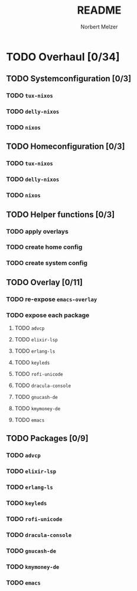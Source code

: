 #+TITLE: README
#+AUTHOR: Norbert Melzer


* TODO Overhaul [0/34]
** TODO Systemconfiguration [0/3]
*** TODO =tux-nixos=
*** TODO =delly-nixos=
*** TODO =nixos=
** TODO Homeconfiguration [0/3]
*** TODO =tux-nixos=
*** TODO =delly-nixos=
*** TODO =nixos=
** TODO Helper functions [0/3]
*** TODO apply overlays
*** TODO create home config
*** TODO create system config
** TODO Overlay [0/11]
*** TODO re-expose ~emacs-overlay~
*** TODO expose each package
**** TODO ~advcp~
**** TODO ~elixir-lsp~
**** TODO ~erlang-ls~
**** TODO ~keyleds~
**** TODO ~rofi-unicode~
**** TODO ~dracula-console~
**** TODO ~gnucash-de~
**** TODO ~kmymoney-de~
**** TODO ~emacs~
** TODO Packages [0/9]
*** TODO ~advcp~
*** TODO ~elixir-lsp~
*** TODO ~erlang-ls~
*** TODO ~keyleds~
*** TODO ~rofi-unicode~
*** TODO ~dracula-console~
*** TODO ~gnucash-de~
*** TODO ~kmymoney-de~
*** TODO ~emacs~


# Local Variables:
# org-hierarchical-todo-statistics: nil
# End:
